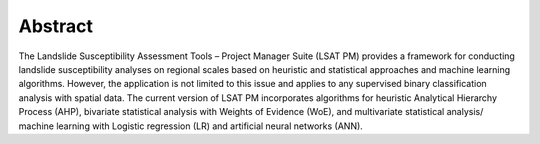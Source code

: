 Abstract
--------

The Landslide Susceptibility Assessment Tools – Project Manager Suite (LSAT PM) provides a 
framework for conducting landslide susceptibility analyses on regional scales based on heuristic 
and statistical approaches and machine learning algorithms. However, the application is not 
limited to this issue and applies to any supervised binary classification analysis with spatial 
data. The current version of LSAT PM incorporates algorithms for heuristic Analytical Hierarchy 
Process (AHP), bivariate statistical analysis with Weights of Evidence (WoE), and multivariate 
statistical analysis/ machine learning with Logistic regression (LR) and artificial neural 
networks (ANN). 